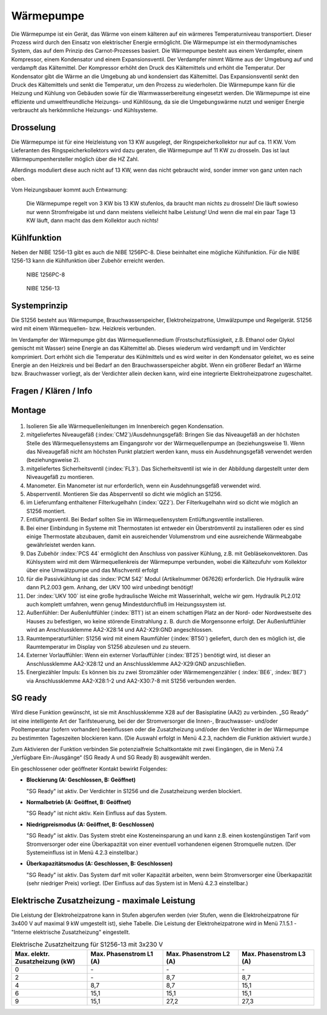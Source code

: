 ###########
Wärmepumpe
###########

Die Wärmepumpe ist ein Gerät, das Wärme von einem kälteren auf ein wärmeres Temperaturniveau transportiert. Dieser Prozess wird durch den Einsatz von elektrischer Energie ermöglicht. Die Wärmepumpe ist ein thermodynamisches System, das auf dem Prinzip des Carnot-Prozesses basiert. Die Wärmepumpe besteht aus einem Verdampfer, einem Kompressor, einem Kondensator und einem Expansionsventil. Der Verdampfer nimmt Wärme aus der Umgebung auf und verdampft das Kältemittel. Der Kompressor erhöht den Druck des Kältemittels und erhöht die Temperatur. Der Kondensator gibt die Wärme an die Umgebung ab und kondensiert das Kältemittel. Das Expansionsventil senkt den Druck des Kältemittels und senkt die Temperatur, um den Prozess zu wiederholen. Die Wärmepumpe kann für die Heizung und Kühlung von Gebäuden sowie für die Warmwasserbereitung eingesetzt werden. Die Wärmepumpe ist eine effiziente und umweltfreundliche Heizungs- und Kühllösung, da sie die Umgebungswärme nutzt und weniger Energie verbraucht als herkömmliche Heizungs- und Kühlsysteme.

.. image:: images/nibe-s1256-datenblatt.png
	:alt: Nibe S1256 Datenblatt
	:align: center
	

Drosselung
==========

Die Wärmepumpe ist für eine Heizleistung von 13 KW ausgelegt, der Ringspeicherkollektor nur auf ca. 11 KW. Vom Lieferanten des Ringspeicherkollektors wird dazu geraten, die Wärmepumpe auf 11 KW zu drosseln. Das ist laut Wärmepumpenhersteller möglich über die HZ Zahl.

Allerdings moduliert diese auch nicht auf 13 KW, wenn das nicht gebraucht wird, sonder immer von ganz unten nach oben.

Vom Heizungsbauer kommt auch Entwarnung:

.. epigraph::

	Die Wärmepumpe regelt von 3 KW bis 13 KW  stufenlos, da braucht man nichts zu drosseln! Die läuft sowieso nur wenn Stromfreigabe ist und dann meistens vielleicht halbe Leistung! Und wenn die mal ein paar Tage 13 KW läuft, dann macht das dem Kollektor auch nichts!


Kühlfunktion
============

Neben der NIBE 1256-13 gibt es auch die NIBE 1256PC-8. Diese beinhaltet eine mögliche Kühlfunktion. Für die NIBE 1256-13 kann die Kühlfunktion über Zubehör erreicht werden. 

.. figure:: ./images/nibe-1256pc-cooling.png
	
	NIBE 1256PC-8


.. figure:: ./images/nibe-1256-cooling.png
	
	NIBE 1256-13


Systemprinzip 
=============

Die S1256 besteht aus Wärmepumpe, Brauchwasserspeicher, Elektroheizpatrone, Umwälzpumpe und Regelgerät. S1256 wird mit einem Wärmequellen- bzw. Heizkreis verbunden. 

Im Verdampfer der Wärmepumpe gibt das Wärmequellenmedium (Frostschutzflüssigkeit, z.B. Ethanol oder Glykol gemischt mit Wasser) seine Energie an das Kältemittel ab. Dieses wiederum wird verdampft und im Verdichter komprimiert. Dort erhöht sich die Temperatur des Kühlmittels und es wird weiter in den Kondensator geleitet, wo es seine Energie an den Heizkreis und bei Bedarf an den Brauchwasserspeicher abgibt. Wenn ein größerer Bedarf an Wärme bzw. Brauchwasser vorliegt, als der Verdichter allein decken kann, wird eine integrierte Elektroheizpatrone zugeschaltet.



Fragen / Klären / Info
======================

Montage 
=======

.. figure:: ./images/nibe1256-niveaugefaess.png

#. Isolieren Sie alle Wärmequellenleitungen im Innenbereich gegen Kondensation.

#. mitgeliefertes Niveaugefäß (:index:`CM2`)/Ausdehnungsgefäß: Bringen Sie das Niveaugefäß an der höchsten Stelle des Wärmequellensystems am Eingangsrohr vor der Wärmequellenpumpe an (beziehungsweise 1). Wenn das Niveaugefäß nicht am höchsten Punkt platziert werden kann, muss ein Ausdehnungsgefäß verwendet werden (beziehungsweise 2). 

#. mitgeliefertes Sicherheitsventil (:index:`FL3`). Das Sicherheitsventil ist wie in der Abbildung dargestellt unter dem Niveaugefäß zu montieren.

#. Manometer. Ein Manometer ist nur erforderlich, wenn ein Ausdehnungsgefäß verwendet wird.

#. Absperrventil. Montieren Sie das Absperrventil so dicht wie möglich an S1256.

#. im Lieferumfang enthaltener Filterkugelhahn (:index:`QZ2`). Der Filterkugelhahn wird so dicht wie möglich an S1256 montiert.

#. Entlüftungsventil. Bei Bedarf sollten Sie im Wärmequellensystem Entlüftungsventile installieren.

#. Bei einer Einbindung in Systeme mit Thermostaten ist entweder ein Überströmventil zu installieren oder es sind einige Thermostate abzubauen, damit ein ausreichender Volumenstrom und eine ausreichende Wärmeabgabe gewährleistet werden kann.

#. Das Zubehör :index:`PCS 44` ermöglicht den Anschluss von passiver Kühlung, z.B. mit Gebläsekonvektoren. Das Kühlsystem wird mit dem Wärmequellenkreis der Wärmepumpe verbunden, wobei die Kältezufuhr vom Kollektor über eine Umwälzpumpe und das Mischventil erfolgt

#. für die Passivkühlung ist das :index:`PCM S42` Modul (Artikelnummer 067626) erforderlich. Die Hydraulik wäre dann PL2.003 gem. Anhang, der UKV 100 wird unbedingt benötigt!

#. Der :index:`UKV 100` ist eine große hydraulische Weiche mit Wasserinhalt, welche wir gem. Hydraulik PL2.012 auch komplett umfahren, wenn genug Mindestdurchfluß im Heizungssystem ist.

#. Außenfühler: Der Außenluftfühler (:index:`BT1`) ist an einem schattigen Platz an der Nord- oder Nordwestseite des Hauses zu befestigen, wo keine störende Einstrahlung z. B. durch die Morgensonne erfolgt. Der Außenluftfühler wird an Anschlussklemme AA2-X28:14 und AA2-X29:GND angeschlossen.

#. Raumtemperaturfühler: S1256 wird mit einem Raumfühler (:index:`BT50`) geliefert, durch den es möglich ist, die Raumtemperatur im Display von S1256 abzulesen und zu steuern.

#. Externer Vorlauffühler: Wenn ein externer Vorlauffühler (:index:`BT25`) benötigt wird, ist dieser an Anschlussklemme AA2-X28:12 und an Anschlussklemme AA2-X29:GND anzuschließen.

#. Energiezähler Impuls: Es können bis zu zwei Stromzähler oder Wärmemengenzähler ( :index:`BE6`, :index:`BE7`) via Anschlussklemme AA2-X28:1-2 und AA2-X30:7-8 mit S1256 verbunden werden.


.. seealso:: 
	* :download:`NIBE Wasservorlage </_static/datenblaetter/NIBE-Wasservorlage-24-02-V.1.3.pdf>` 	
	* :download:`S1155 UKV </_static/datenblaetter/nibe_PL2_012_S1255_UKV_9_002.pdf>` 
	* :download:`S1255_PCM_UKV </_static/datenblaetter/nibe_PL2_003_S1255_PCM_UKV.pdf>`


SG ready
========

Wird diese Funktion gewünscht, ist sie mit Anschlussklemme X28 auf der Basisplatine (AA2) zu verbinden. „SG Ready“ ist eine intelligente Art der Tarifsteuerung, bei der der Stromversorger die Innen-, Brauchwasser- und/oder Pooltemperatur (sofern vorhanden) beeinflussen oder die Zusatzheizung und/oder den Verdichter in der Wärmepumpe zu bestimmten Tageszeiten blockieren kann. (Die Auswahl erfolgt in Menü 4.2.3, nachdem die Funktion aktiviert wurde.) 

Zum Aktivieren der Funktion verbinden Sie potenzialfreie Schaltkontakte mit zwei Eingängen, die in Menü 7.4  „Verfügbare Ein-/Ausgänge“ (SG Ready A und SG Ready B) ausgewählt werden. 

Ein geschlossener oder geöffneter Kontakt bewirkt Folgendes:


*	**Blockierung (A: Geschlossen, B: Geöffnet)**

	"SG Ready" ist aktiv. Der Verdichter in S1256 und die Zusatzheizung werden blockiert.

*	**Normalbetrieb (A: Geöffnet, B: Geöffnet)**

	"SG Ready" ist nicht aktiv. Kein Einfluss auf das System.

*	**Niedrigpreismodus (A: Geöffnet, B: Geschlossen)**

	"SG Ready" ist aktiv. Das System strebt eine Kosteneinsparung an und kann z.B. einen kostengünstigen Tarif vom Stromversorger oder eine Überkapazität von einer eventuell vorhandenen eigenen Stromquelle nutzen. (Der Systemeinfluss ist in Menü 4.2.3 einstellbar.)

*	**Überkapazitätsmodus (A: Geschlossen, B: Geschlossen)**

	"SG Ready" ist aktiv. Das System darf mit voller Kapazität arbeiten, wenn beim Stromversorger eine Überkapazität (sehr niedriger Preis) vorliegt. (Der Einfluss auf das System ist in Menü 4.2.3 einstellbar.)

Elektrische Zusatzheizung - maximale Leistung
=============================================

Die Leistung der Elektroheizpatrone kann in Stufen abgerufen werden (vier Stufen, wenn die Elektroheizpatrone für 3x400 V auf maximal 9 kW umgestellt ist), siehe Tabelle. Die Leistung der Elektroheizpatrone wird in Menü 7.1.5.1 - "Interne elektrische Zusatzheizung" eingestellt.



.. list-table:: Elektrische Zusatzheitzung für S1256-13 mit 3x230 V
	:widths: 25 25 25 25
	:header-rows: 1
	
	*	- Max. elektr. Zusatzheizung (kW)
		- Max. Phasenstrom L1 (A)
		- Max. Phasenstrom L2 (A)  
		- Max. Phasenstrom L3 (A)

	*	- 0
		- \-
		- \-
		- \-
  
	*	- 2
		- \-
		- 8,7
		- 8,7

	*	- 4
		- 8,7
		- 8,7
		- 15,1

	*	- 6
		- 15,1
		- 15,1
		- 15,1
  
	*	- 9
		- 15,1
		- 27,2
		- 27,3
  